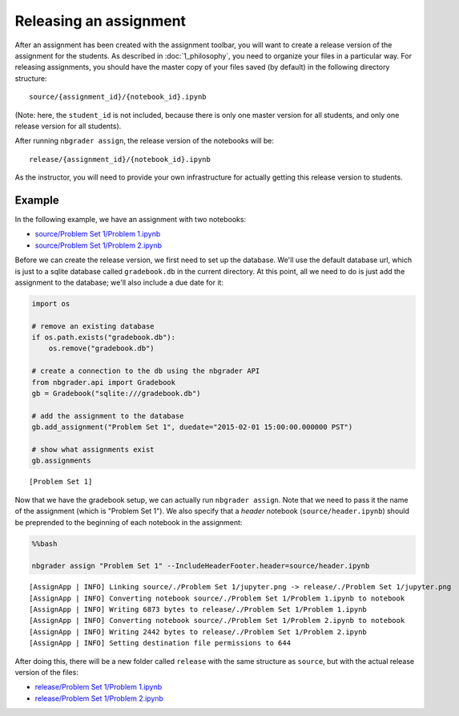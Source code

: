 
Releasing an assignment
=======================

.. seealso::

    :doc:`/command_line_tools/nbgrader-assign`
        Command line options for ``nbgrader assign``
        
    :doc:`1_philosophy`
        Details about how the directory hierarchy is structured

After an assignment has been created with the assignment toolbar, you will want to create a release version of the assignment for the students. As described in :doc:`1_philosophy`, you need to organize your files in a particular way. For releasing assignments, you should have the master copy of your files saved (by default) in the following directory structure:

::

    source/{assignment_id}/{notebook_id}.ipynb

(Note: here, the ``student_id`` is not included, because there is only
one master version for all students, and only one release version for
all students).

After running ``nbgrader assign``, the release version of the notebooks
will be:

::

    release/{assignment_id}/{notebook_id}.ipynb

As the instructor, you will need to provide your own infrastructure for
actually getting this release version to students.

Example
-------

In the following example, we have an assignment with two notebooks:

-  `source/Problem Set 1/Problem
   1.ipynb <source/Problem%20Set%201/Problem%201.html>`__
-  `source/Problem Set 1/Problem
   2.ipynb <source/Problem%20Set%201/Problem%202.html>`__

Before we can create the release version, we first need to set up the
database. We'll use the default database url, which is just to a sqlite
database called ``gradebook.db`` in the current directory. At this
point, all we need to do is just add the assignment to the database;
we'll also include a due date for it:

.. code:: python

    import os
    
    # remove an existing database
    if os.path.exists("gradebook.db"):
        os.remove("gradebook.db")
    
    # create a connection to the db using the nbgrader API
    from nbgrader.api import Gradebook
    gb = Gradebook("sqlite:///gradebook.db")
    
    # add the assignment to the database
    gb.add_assignment("Problem Set 1", duedate="2015-02-01 15:00:00.000000 PST")
    
    # show what assignments exist
    gb.assignments




.. parsed-literal::

    [Problem Set 1]



Now that we have the gradebook setup, we can actually run
``nbgrader assign``. Note that we need to pass it the name of the
assignment (which is "Problem Set 1"). We also specify that a *header*
notebook (``source/header.ipynb``) should be preprended to the beginning
of each notebook in the assignment:

.. code:: python

    %%bash
    
    nbgrader assign "Problem Set 1" --IncludeHeaderFooter.header=source/header.ipynb


.. parsed-literal::

    [AssignApp | INFO] Linking source/./Problem Set 1/jupyter.png -> release/./Problem Set 1/jupyter.png
    [AssignApp | INFO] Converting notebook source/./Problem Set 1/Problem 1.ipynb to notebook
    [AssignApp | INFO] Writing 6873 bytes to release/./Problem Set 1/Problem 1.ipynb
    [AssignApp | INFO] Converting notebook source/./Problem Set 1/Problem 2.ipynb to notebook
    [AssignApp | INFO] Writing 2442 bytes to release/./Problem Set 1/Problem 2.ipynb
    [AssignApp | INFO] Setting destination file permissions to 644


After doing this, there will be a new folder called ``release`` with the
same structure as ``source``, but with the actual release version of the
files:

-  `release/Problem Set 1/Problem
   1.ipynb <release/Problem%20Set%201/Problem%201.html>`__
-  `release/Problem Set 1/Problem
   2.ipynb <release/Problem%20Set%201/Problem%202.html>`__
